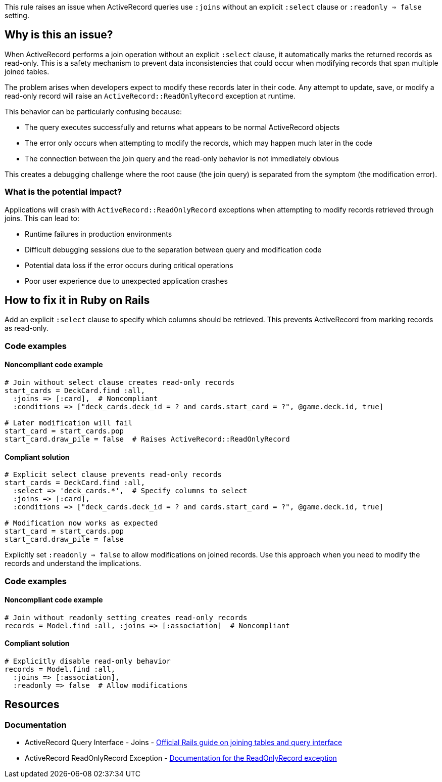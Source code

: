 This rule raises an issue when ActiveRecord queries use `:joins` without an explicit `:select` clause or `:readonly => false` setting.

== Why is this an issue?

When ActiveRecord performs a join operation without an explicit `:select` clause, it automatically marks the returned records as read-only. This is a safety mechanism to prevent data inconsistencies that could occur when modifying records that span multiple joined tables.

The problem arises when developers expect to modify these records later in their code. Any attempt to update, save, or modify a read-only record will raise an `ActiveRecord::ReadOnlyRecord` exception at runtime.

This behavior can be particularly confusing because:

* The query executes successfully and returns what appears to be normal ActiveRecord objects
* The error only occurs when attempting to modify the records, which may happen much later in the code
* The connection between the join query and the read-only behavior is not immediately obvious

This creates a debugging challenge where the root cause (the join query) is separated from the symptom (the modification error).

=== What is the potential impact?

Applications will crash with `ActiveRecord::ReadOnlyRecord` exceptions when attempting to modify records retrieved through joins. This can lead to:

* Runtime failures in production environments
* Difficult debugging sessions due to the separation between query and modification code
* Potential data loss if the error occurs during critical operations
* Poor user experience due to unexpected application crashes

== How to fix it in Ruby on Rails

Add an explicit `:select` clause to specify which columns should be retrieved. This prevents ActiveRecord from marking records as read-only.

=== Code examples

==== Noncompliant code example

[source,ruby,diff-id=1,diff-type=noncompliant]
----
# Join without select clause creates read-only records
start_cards = DeckCard.find :all, 
  :joins => [:card],  # Noncompliant
  :conditions => ["deck_cards.deck_id = ? and cards.start_card = ?", @game.deck.id, true]

# Later modification will fail
start_card = start_cards.pop
start_card.draw_pile = false  # Raises ActiveRecord::ReadOnlyRecord
----

==== Compliant solution

[source,ruby,diff-id=1,diff-type=compliant]
----
# Explicit select clause prevents read-only records
start_cards = DeckCard.find :all, 
  :select => 'deck_cards.*',  # Specify columns to select
  :joins => [:card], 
  :conditions => ["deck_cards.deck_id = ? and cards.start_card = ?", @game.deck.id, true]

# Modification now works as expected
start_card = start_cards.pop
start_card.draw_pile = false
----

Explicitly set `:readonly => false` to allow modifications on joined records. Use this approach when you need to modify the records and understand the implications.

=== Code examples

==== Noncompliant code example

[source,ruby,diff-id=2,diff-type=noncompliant]
----
# Join without readonly setting creates read-only records
records = Model.find :all, :joins => [:association]  # Noncompliant
----

==== Compliant solution

[source,ruby,diff-id=2,diff-type=compliant]
----
# Explicitly disable read-only behavior
records = Model.find :all,
  :joins => [:association],
  :readonly => false  # Allow modifications
----

== Resources

=== Documentation

 * ActiveRecord Query Interface - Joins - https://guides.rubyonrails.org/active_record_querying.html#joining-tables[Official Rails guide on joining tables and query interface]

 * ActiveRecord ReadOnlyRecord Exception - https://api.rubyonrails.org/classes/ActiveRecord/ReadOnlyRecord.html[Documentation for the ReadOnlyRecord exception]
